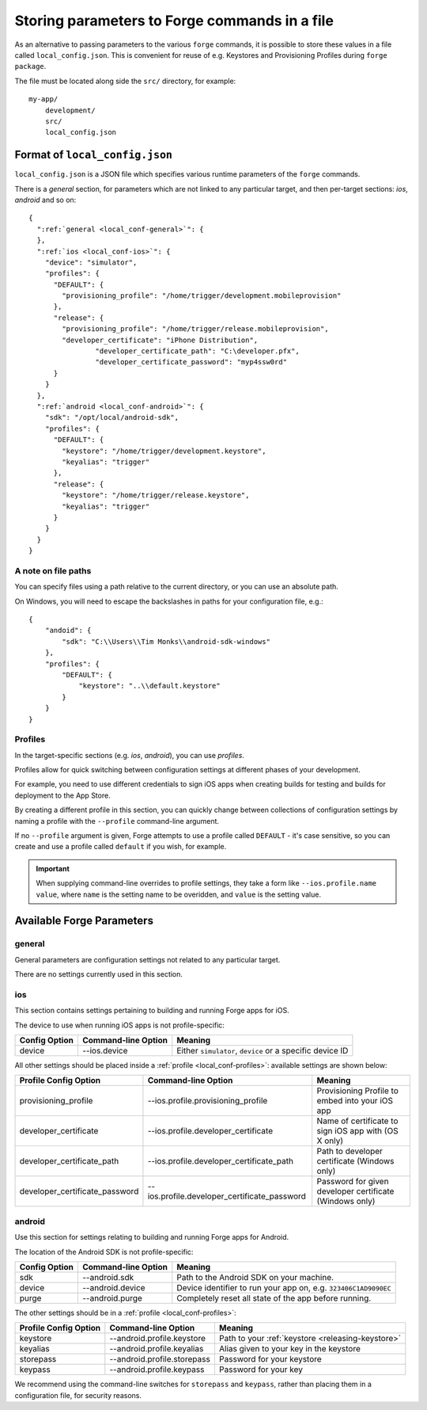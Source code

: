 .. _parameters-in-a-file:

Storing parameters to Forge commands in a file
==============================================

As an alternative to passing parameters to the various ``forge`` commands, it is possible to store these values in a file called ``local_config.json``.
This is convenient for reuse of e.g. Keystores and Provisioning Profiles during ``forge package``.

The file must be located along side the ``src/`` directory, for example::

    my-app/
        development/
        src/
        local_config.json

Format of ``local_config.json``
--------------------------------------------------------------------------------
``local_config.json`` is a JSON file which specifies various runtime parameters of the ``forge`` commands.

There is a *general* section, for parameters which are not linked to any particular target, and then per-target sections: *ios*, *android* and so on:

.. parsed-literal::
  {
    ":ref:`general <local_conf-general>`": {
    },
    ":ref:`ios <local_conf-ios>`": {
      "device": "simulator",
      "profiles": {
        "DEFAULT": {
          "provisioning_profile": "/home/trigger/development.mobileprovision"
        },
        "release": {
          "provisioning_profile": "/home/trigger/release.mobileprovision",
          "developer_certificate": "iPhone Distribution",
		  "developer_certificate_path": "C:\\developer.pfx",
		  "developer_certificate_password": "myp4ssw0rd"
        }
      }
    },
    ":ref:`android <local_conf-android>`": {
      "sdk": "/opt/local/android-sdk",
      "profiles": {
        "DEFAULT": {
          "keystore": "/home/trigger/development.keystore",
          "keyalias": "trigger"
        },
        "release": {
          "keystore": "/home/trigger/release.keystore",
          "keyalias": "trigger"
        }
      }
    }
  }

A note on file paths
~~~~~~~~~~~~~~~~~~~~~~~~~~~~~~~~~
You can specify files using a path relative to the current directory, or you can use an absolute path.

On Windows, you will need to escape the backslashes in paths for your configuration file, e.g.::

    {
        "andoid": {
            "sdk": "C:\\Users\\Tim Monks\\android-sdk-windows"
        },
        "profiles": {
            "DEFAULT": {
                "keystore": "..\\default.keystore"
            }
        }
    }

.. _local_conf-profiles:

Profiles
~~~~~~~~~~~~~~~~~~~~~~~~~~~~~~~~~~~~~~~~~~~~~~~~~~~~~~~~~~~~~~~~~~~~~~~~~~~~~~~~
In the target-specific sections (e.g. *ios*, *android*), you can use *profiles*.

Profiles allow for quick switching between configuration settings at different phases of your development.

For example, you need to use different credentials to sign iOS apps when creating builds for testing and builds for deployment to the App Store.

By creating a different profile in this section, you can quickly change between collections of configuration settings by naming a profile with the ``--profile`` command-line argument.

If no ``--profile`` argument is given, Forge attempts to use a profile called ``DEFAULT`` - it's case sensitive, so you can create and use a profile called ``default`` if you wish, for example.

.. important:: When supplying command-line overrides to profile settings, they take a form like ``--ios.profile.name value``, where ``name`` is the setting name to be overidden, and ``value`` is the setting value.

.. _command_line_notes_available_params:

Available Forge Parameters
------------------------------------------

.. _local_conf-general:

general
~~~~~~~~~~~~~~~~~~~~~~~~~~~~~~~~~~~~~~~~~~~~~~~~~~~~~~~~~~~~~~~~~~~~~~~~~~~~~~~~
General parameters are configuration settings not related to any particular target.

There are no settings currently used in this section.

.. _local_conf-ios:

ios
~~~~~~~~~~~~~~~~~~~~~~~~~~~~~~~~~~~~~~~~~~~~~~~~~~~~~~~~~~~~~~~~~~~~~~~~~~~~~~~~
This section contains settings pertaining to building and running Forge apps for iOS.

The device to use when running iOS apps is not profile-specific:

======================== =================================== ===============================================================
Config Option            Command-line Option                 Meaning
======================== =================================== ===============================================================
device                   --ios.device                        Either ``simulator``, ``device`` or a specific device ID
======================== =================================== ===============================================================

All other settings should be placed inside a :ref:`profile <local_conf-profiles>`: available settings are shown below:

=============================== ============================================ =======================================================
Profile Config Option           Command-line Option                          Meaning
=============================== ============================================ =======================================================
provisioning_profile            --ios.profile.provisioning_profile           Provisioning Profile to embed into your iOS app
developer_certificate           --ios.profile.developer_certificate          Name of certificate to sign iOS app with (OS X only)
developer_certificate_path      --ios.profile.developer_certificate_path     Path to developer certificate (Windows only)
developer_certificate_password  --ios.profile.developer_certificate_password Password for given developer certificate (Windows only)
=============================== ============================================ =======================================================

.. _local_conf-android:

android
~~~~~~~~~~~~~~~~~~~~~~~~~~~~~~~~~~~~~~~~~~~~~~~~~~~~~~~~~~~~~~~~~~~~~~~~~~~~~~~~
Use this section for settings relating to building and running Forge apps for Android.

The location of the Android SDK is not profile-specific:

======================== =================================== ===============================================================
Config Option            Command-line Option                 Meaning
======================== =================================== ===============================================================
sdk                      --android.sdk                       Path to the Android SDK on your machine.
device                   --android.device                    Device identifier to run your app on, e.g. ``323406C1AD9090EC``
purge                    --android.purge                     Completely reset all state of the app before running.
======================== =================================== ===============================================================

The other settings should be in a :ref:`profile <local_conf-profiles>`:

======================== =================================== ===============================================
Profile Config Option    Command-line Option                 Meaning
======================== =================================== ===============================================
keystore                 --android.profile.keystore          Path to your :ref:`keystore <releasing-keystore>`
keyalias                 --android.profile.keyalias          Alias given to your key in the keystore
storepass                --android.profile.storepass         Password for your keystore
keypass                  --android.profile.keypass           Password for your key
======================== =================================== ===============================================

We recommend using the command-line switches for ``storepass`` and ``keypass``, rather than placing them in a configuration file, for security reasons.
